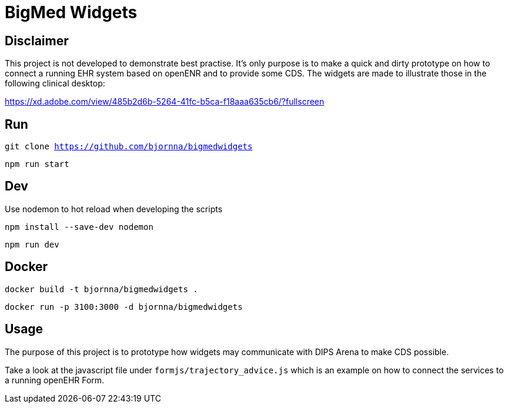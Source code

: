 = BigMed Widgets

== Disclaimer 
This project is not developed to demonstrate best practise. It's only  purpose is to make a quick and dirty prototype on how to connect a running EHR system based on openENR and to provide some CDS. The widgets are made to illustrate those in the following clinical desktop:

https://xd.adobe.com/view/485b2d6b-5264-41fc-b5ca-f18aaa635cb6/?fullscreen[]


== Run 

`git clone https://github.com/bjornna/bigmedwidgets`

`npm run start`

== Dev 

Use nodemon to hot reload when developing the scripts 

`npm install --save-dev nodemon`

`npm run dev`

== Docker 

`docker build -t bjornna/bigmedwidgets .`

`docker run -p 3100:3000 -d bjornna/bigmedwidgets`

== Usage 
The purpose of this project is to prototype how widgets may communicate with DIPS Arena to make CDS possible. 

Take a look at the javascript file under `formjs/trajectory_advice.js` which is an example on how to connect the services to a running openEHR Form.


